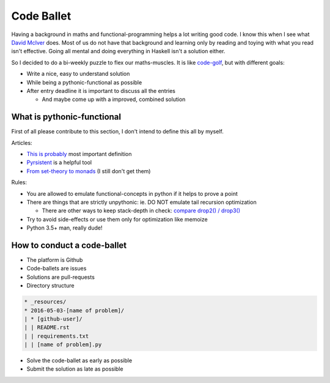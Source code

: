 ===========
Code Ballet
===========

Having a background in maths and functional-programming helps a lot writing good
code. I know this when I see what `David McIver`_ does. Most of us do not have that
background and learning only by reading and toying with what you read isn't
effective. Going all mental and doing everything in Haskell isn't a solution
either.

.. _`David McIver`: http://hypothesis.works

So I decided to do a bi-weekly puzzle to flex our maths-muscles. It is like
code-golf_, but with different goals:

* Write a nice, easy to understand solution

* While being a pythonic-functional as possible

* After entry deadline it is important to discuss all the entries

  - And maybe come up with a improved, combined solution

.. _code-golf: https://en.wikipedia.org/wiki/Code_golf

What is pythonic-functional
===========================

First of all please contribute to this section, I don't intend to define this
all by myself.

Articles:

* `This is probably`_ most important definition

* Pyrsistent_ is a helpful tool

* `From set-theory to monads`_ (I still don't get them)

.. _`This is probably`: https://docs.python.org/dev/howto/functional.html
.. _Pyrsistent: http://pyrsistent.readthedocs.io/en/latest/
.. _`From set-theory to monads`: https://bartoszmilewski.com/2011/01/09/monads-for-the-curious-programmer-part-1/

Rules:

* You are allowed to emulate functional-concepts in python if it helps to prove
  a point

* There are things that are strictly unpythonic: ie. DO NOT emulate tail recursion
  optimization

  - There are other ways to keep stack-depth in check: `compare drop2() / drop3()`_

* Try to avoid side-effects or use them only for optimization like memoize

* Python 3.5+ man, really dude!

.. _`compare drop2() / drop3()`: https://gist.github.com/ganwell/a2c9136398fbbd70796ad15b0778ae68

How to conduct a code-ballet
============================

* The platform is Github

* Code-ballets are issues

* Solutions are pull-requests

* Directory structure

.. code-block:: text
   
    * _resources/
    * 2016-05-03-[name of problem]/
    | * [github-user]/
    | | README.rst
    | | requirements.txt
    | | [name of problem].py


* Solve the code-ballet as early as possible

* Submit the solution as late as possible
